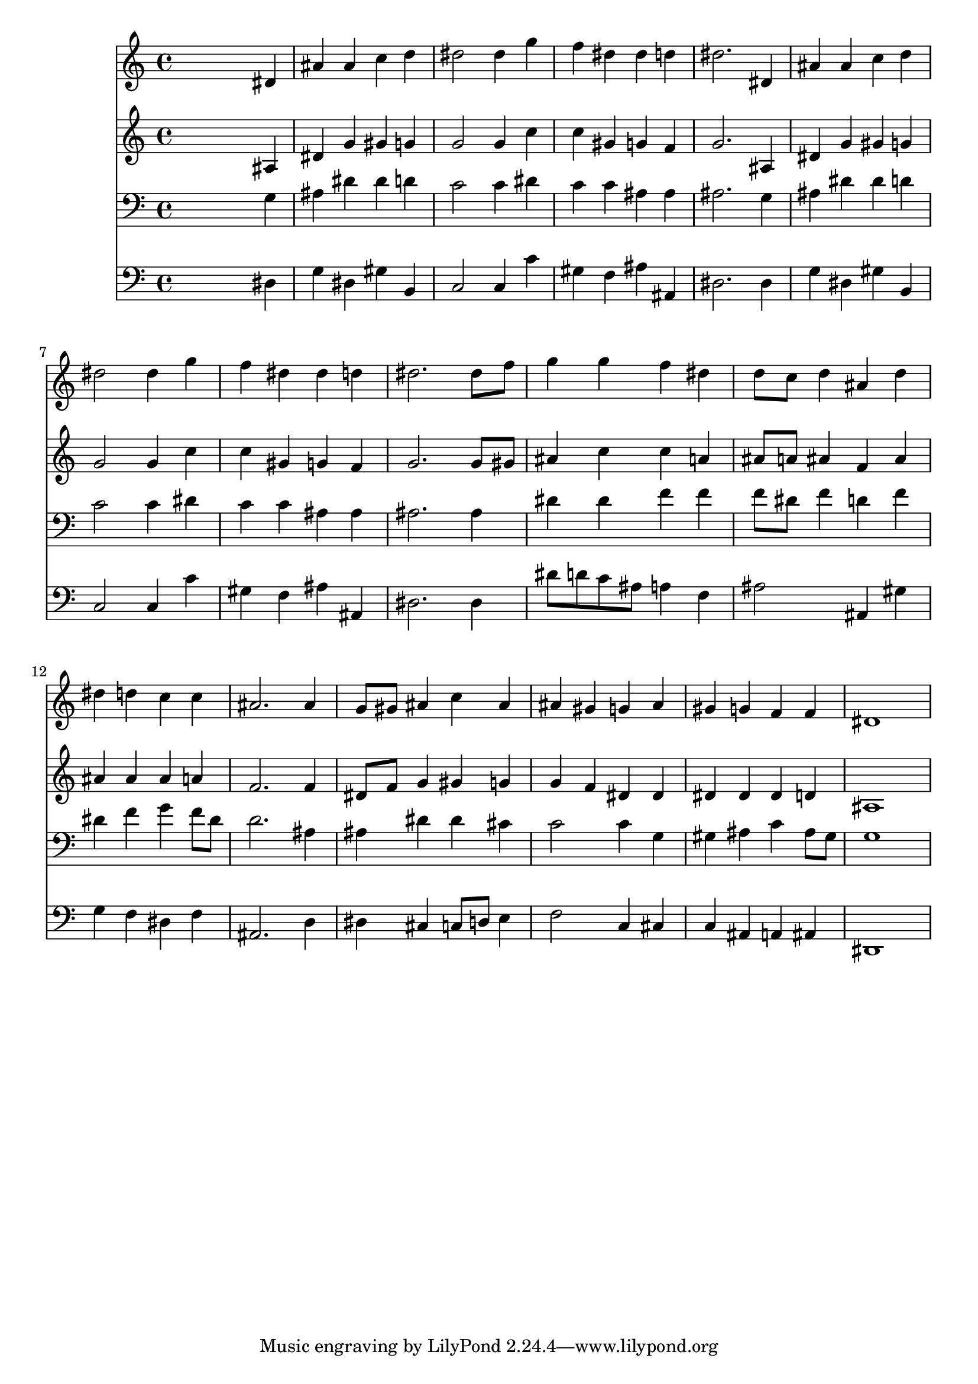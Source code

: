% Lily was here -- automatically converted by /usr/local/lilypond/usr/bin/midi2ly from 024526b_.mid
\version "2.10.0"


trackAchannelA =  {
  
  \time 4/4 
  

  \key ees \major
  
  \tempo 4 = 96 
  
}

trackA = <<
  \context Voice = channelA \trackAchannelA
>>


trackBchannelA = \relative c {
  
  % [SEQUENCE_TRACK_NAME] Instrument 1
  s2. dis'4 |
  % 2
  ais' ais c d |
  % 3
  dis2 dis4 g |
  % 4
  f dis dis d |
  % 5
  dis2. dis,4 |
  % 6
  ais' ais c d |
  % 7
  dis2 dis4 g |
  % 8
  f dis dis d |
  % 9
  dis2. dis8 f |
  % 10
  g4 g f dis |
  % 11
  d8 c d4 ais d |
  % 12
  dis d c c |
  % 13
  ais2. ais4 |
  % 14
  g8 gis ais4 c ais |
  % 15
  ais gis g ais |
  % 16
  gis g f f |
  % 17
  dis1 |
  % 18
  
}

trackB = <<
  \context Voice = channelA \trackBchannelA
>>


trackCchannelA =  {
  
  % [SEQUENCE_TRACK_NAME] Instrument 2
  
}

trackCchannelB = \relative c {
  s2. ais'4 |
  % 2
  dis g gis g |
  % 3
  g2 g4 c |
  % 4
  c gis g f |
  % 5
  g2. ais,4 |
  % 6
  dis g gis g |
  % 7
  g2 g4 c |
  % 8
  c gis g f |
  % 9
  g2. g8 gis |
  % 10
  ais4 c c a |
  % 11
  ais8 a ais4 f ais |
  % 12
  ais ais ais a |
  % 13
  f2. f4 |
  % 14
  dis8 f g4 gis g |
  % 15
  g f dis dis |
  % 16
  dis dis dis d |
  % 17
  ais1 |
  % 18
  
}

trackC = <<
  \context Voice = channelA \trackCchannelA
  \context Voice = channelB \trackCchannelB
>>


trackDchannelA =  {
  
  % [SEQUENCE_TRACK_NAME] Instrument 3
  
}

trackDchannelB = \relative c {
  s2. g'4 |
  % 2
  ais dis dis d |
  % 3
  c2 c4 dis |
  % 4
  c c ais ais |
  % 5
  ais2. g4 |
  % 6
  ais dis dis d |
  % 7
  c2 c4 dis |
  % 8
  c c ais ais |
  % 9
  ais2. ais4 |
  % 10
  dis dis f f |
  % 11
  f8 dis f4 d f |
  % 12
  dis f g f8 dis |
  % 13
  d2. ais4 |
  % 14
  ais dis dis cis |
  % 15
  c2 c4 g |
  % 16
  gis ais c ais8 gis |
  % 17
  g1 |
  % 18
  
}

trackD = <<

  \clef bass
  
  \context Voice = channelA \trackDchannelA
  \context Voice = channelB \trackDchannelB
>>


trackEchannelA =  {
  
  % [SEQUENCE_TRACK_NAME] Instrument 4
  
}

trackEchannelB = \relative c {
  s2. dis4 |
  % 2
  g dis gis b, |
  % 3
  c2 c4 c' |
  % 4
  gis f ais ais, |
  % 5
  dis2. dis4 |
  % 6
  g dis gis b, |
  % 7
  c2 c4 c' |
  % 8
  gis f ais ais, |
  % 9
  dis2. dis4 |
  % 10
  dis'8 d c ais a4 f |
  % 11
  ais2 ais,4 gis' |
  % 12
  g f dis f |
  % 13
  ais,2. d4 |
  % 14
  dis cis c8 d e4 |
  % 15
  f2 c4 cis |
  % 16
  c ais a ais |
  % 17
  dis,1 |
  % 18
  
}

trackE = <<

  \clef bass
  
  \context Voice = channelA \trackEchannelA
  \context Voice = channelB \trackEchannelB
>>


\score {
  <<
    \context Staff=trackB \trackB
    \context Staff=trackC \trackC
    \context Staff=trackD \trackD
    \context Staff=trackE \trackE
  >>
}
